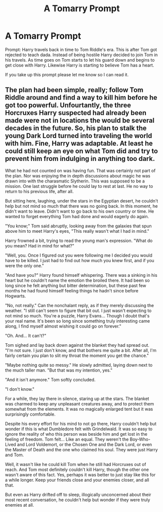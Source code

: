 #+TITLE: A Tomarry Prompt

* A Tomarry Prompt
:PROPERTIES:
:Author: SageSelios
:Score: 1
:DateUnix: 1580614705.0
:DateShort: 2020-Feb-02
:END:
Prompt: Harry travels back in time to Tom Riddle's era. This is after Tom got rejected to teach dada. Instead of being hostile Harry decided to join Tom in his travels. As time goes on Tom starts to let his guard down and begins to get close with Harry. Likewise Harry is starting to believe Tom has a heart.

If you take up this prompt please let me know so I can read it.


** The plan had been simple, really; follow Tom Riddle around and find a way to kill him before he got too powerful. Unfourtantly, the three Horcruxes Harry suspected had already been made were not in locations the would be several decades in the future. So, his plan to stalk the young Dark Lord turned into traveling the world with him. Fine, Harry was adaptable. At least he could still keep an eye on what Tom did and try to prevent him from indulging in anything too dark.

What he had not counted on was having fun. That was certainly not part of the plan. Nor was enjoying the in depth discussions about magic he was drawn into with the charasmatic Slytherin. This was supposed to be a mission. One last struggle before he could lay to rest at last. He no way to return to his previous life, after all.

But sitting here, laughing, under the stars in the Egyptian desert, he couldn't help but not mind so much that there was no going back. In this moment, he didn't want to leave. Didn't want to go back to his own country or time. He wanted to forget everything Tom had done and would eagerly do again.

"You know;" Tom said abruptly, looking away from the galaxies that spun above him to meet Harry's eyes, "This really wasn't what I had in mind."

Harry frowned a bit, trying to read the young man's expression. "What do you mean? Had in mind for what?"

"Well, you. Once I figured out you were following me I decided you would have to be killed. I just had to find out how much you knew first, and if you were the only one."

"And have you?" Harry found himself whispering. There was a sinking in his heart but he couldn't name the emotion the broiled there. It had been so long since he felt anything but bitter determination, but these past few months he had found himself feeling things he hadn't since before Hogwarts.

"No, not really." Can the nonchalant reply, as if they merely discussing the weather. "I still can't seem to figure that bit out. I just wasn't expecting to not mind so much. You're a puzzle, Harry Evans... Though I doubt that's your real name. It's been so long since something truly interesting came along, I find myself almost wishing it could go on forever."

"Oh. And... It can't?"

Tom sighed and lay back down against the blanket they had spread out. "I'm not sure. I just don't know, and that bothers me quite a bit. After all, I'm fairly certain you plan to slit my throat the moment you get the chance."

"Maybe nothing quite so messy." He slowly admitted, laying down next to the much taller man. "But that was my intention, yes."

"And it isn't anymore." Tom softly concluded.

"I don't know."

For a while, they lay there in silence, staring up at the stars. The blanket was charmed to keep any unpleasant creatures away, and to protect them somewhat from the elements. It was no magically enlarged tent but it was surprisingly comfortable.

Despite his every effort for his mind to not go there, Harry couldn't help but wonder if this is what Dumbledore felt with Grindelwald. It was so easy to ignore the reality of who this person was beside him and get lost in the feeling of freedom. Tom felt... Like an equal. They weren't the Boy-Who-Lived and Lord Voldemort, or the Chosen One and the Dark Lord, or even the Master of Death and the one who claimed his soul. They were just Harry and Tom.

Well, it wasn't like he could kill Tom when he still had Horcruxes out of reach. And Tom most definitely couldn't kill Harry, though the other one wasn't aware of this fact. Yes, perhaps it was better to just stay like this for a while longer. Keep your friends close and your enemies closer, and all that.

But even as Harry drifted off to sleep, illogically unconcerned about their most recent conversation, he couldn't help but wonder if they were truly enemies at all.
:PROPERTIES:
:Author: QuantumPhysicsFairy
:Score: 3
:DateUnix: 1580620479.0
:DateShort: 2020-Feb-02
:END:

